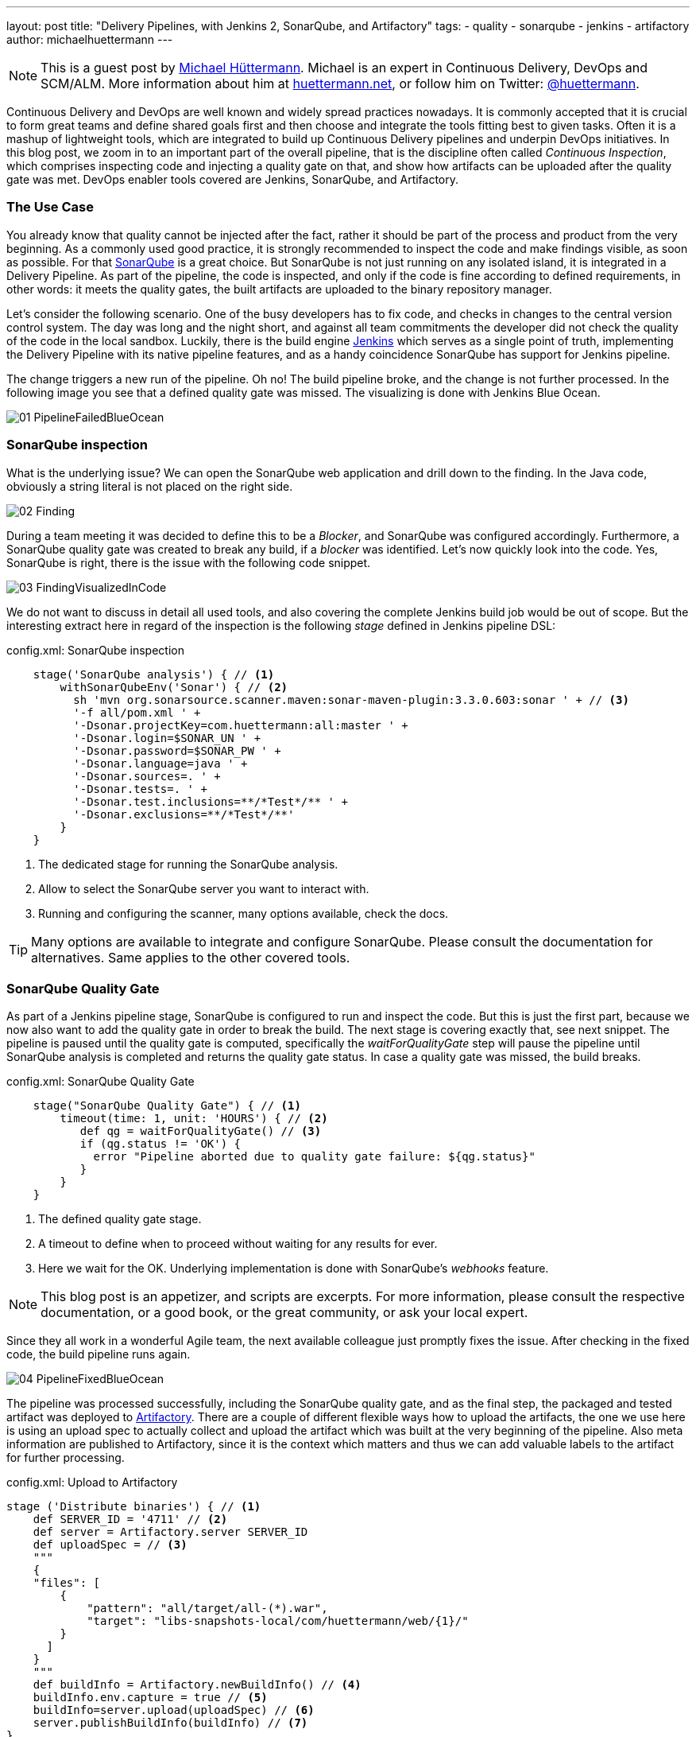 ---
layout: post
title: "Delivery Pipelines, with Jenkins 2, SonarQube, and Artifactory"
tags:
- quality
- sonarqube
- jenkins
- artifactory
author: michaelhuettermann
---

[NOTE]
====
This is a guest post by link:https://github.com/michaelhuettermann[Michael Hüttermann]. Michael is an expert
in Continuous Delivery, DevOps and SCM/ALM. More information about him at link:http://huettermann.net[huettermann.net], or
follow him on Twitter: link:https://twitter.com/huettermann[@huettermann].
====

Continuous Delivery and DevOps are well known and widely spread practices nowadays. It is commonly accepted that it
is crucial to form great teams and define shared goals first and then choose and integrate the tools fitting best to
given tasks. Often it is a mashup of lightweight tools, which are integrated to build up Continuous Delivery pipelines
and underpin DevOps initiatives. In this blog post, we zoom in to an important part of the overall pipeline, that is the discipline
often called _Continuous Inspection_, which comprises inspecting code and injecting a quality gate on that, and show how artifacts can
be uploaded after the quality gate was met. DevOps enabler tools covered are Jenkins, SonarQube, and Artifactory.

=== The Use Case
You already know that quality cannot be injected after the fact, rather it should be part of the process and product from the very beginning.
As a commonly used good practice, it is strongly recommended to inspect the code and make findings visible, as soon as possible.
For that link:https://www.sonarqube.com[SonarQube] is a great choice. But SonarQube is not just running on any isolated
island, it is integrated in a Delivery Pipeline. As part of the pipeline, the code is inspected, and only if the code is fine according to defined
requirements, in other words: it meets the quality gates, the built artifacts are uploaded to the binary repository manager.

Let's consider the following scenario. One of the busy developers has to fix code, and checks in changes to the central
version control system. The day was long and the night short, and against all team commitments the developer
did not check the quality of the code in the local sandbox. Luckily, there is the build engine link:https://www.jenkins.io[Jenkins]
which serves as a single point of truth, implementing the Delivery Pipeline with its native pipeline features, and as a handy coincidence
SonarQube has support for Jenkins pipeline.

The change triggers a new run of the pipeline. Oh no! The build pipeline broke, and the change is not further processed.
In the following image you see that a defined quality gate was missed. The visualizing is done with Jenkins Blue Ocean.

image:/images/post-images/sonarqube-jenkins/01_PipelineFailedBlueOcean.png[role=center]

=== SonarQube inspection
What is the underlying issue? We can open the SonarQube web application and drill down to the finding. In the Java code, obviously a string literal is not placed on the right side.

image:/images/post-images/sonarqube-jenkins/02_Finding.png[role=center]

During a team meeting it was decided to define this to be a _Blocker_, and SonarQube was configured accordingly. Furthermore, a SonarQube quality gate was created to break any build, if a _blocker_ was identified. Let's now quickly look into the code.
Yes, SonarQube is right, there is the issue with the following code snippet.

image:/images/post-images/sonarqube-jenkins/03_FindingVisualizedInCode.png[role=center]

We do not want to discuss in detail all used tools, and also covering the complete Jenkins build job would be out of scope.
But the interesting extract here in regard of the inspection is the following _stage_ defined in Jenkins pipeline DSL:

.config.xml: SonarQube inspection
----
    stage('SonarQube analysis') { // <1>
        withSonarQubeEnv('Sonar') { // <2>
          sh 'mvn org.sonarsource.scanner.maven:sonar-maven-plugin:3.3.0.603:sonar ' + // <3>
          '-f all/pom.xml ' +
          '-Dsonar.projectKey=com.huettermann:all:master ' +
          '-Dsonar.login=$SONAR_UN ' +
          '-Dsonar.password=$SONAR_PW ' +
          '-Dsonar.language=java ' +
          '-Dsonar.sources=. ' +
          '-Dsonar.tests=. ' +
          '-Dsonar.test.inclusions=**/*Test*/** ' +
          '-Dsonar.exclusions=**/*Test*/**'
        }
    }
----
<1> The dedicated stage for running the SonarQube analysis.
<2> Allow to select the SonarQube server you want to interact with.
<3> Running and configuring the scanner, many options available, check the docs.

[TIP]
====
Many options are available to integrate and configure SonarQube. Please consult the documentation for alternatives. Same applies to the other covered tools.
====

=== SonarQube Quality Gate
As part of a Jenkins pipeline stage, SonarQube is configured to run and inspect the code. But this is just the first part,
because we now also want to add the quality gate in order to break the build. The next stage is covering exactly that, see
next snippet. The pipeline is paused until the quality gate is computed, specifically the _waitForQualityGate_ step will pause the
pipeline until SonarQube analysis is completed and returns the quality gate status. In case a quality gate was missed, the build breaks.

.config.xml: SonarQube Quality Gate
----
    stage("SonarQube Quality Gate") { // <1>
        timeout(time: 1, unit: 'HOURS') { // <2>
           def qg = waitForQualityGate() // <3>
           if (qg.status != 'OK') {
             error "Pipeline aborted due to quality gate failure: ${qg.status}"
           }
        }
    }
----
<1> The defined quality gate stage.
<2> A timeout to define when to proceed without waiting for any results for ever.
<3> Here we wait for the OK. Underlying implementation is done with SonarQube's _webhooks_ feature.

[NOTE]
====
This blog post is an appetizer, and scripts are excerpts. For more information, please consult the respective documentation, or a good book, or the great community, or ask your local expert.
====

Since they all work in a wonderful Agile team, the next available colleague just promptly fixes the issue. After checking in
the fixed code, the build pipeline runs again.

image:/images/post-images/sonarqube-jenkins/04_PipelineFixedBlueOcean.png[role=center]


The pipeline was processed successfully, including the SonarQube quality gate, and as the final step, the packaged and tested artifact was
deployed to link:https://www.jfrog.org/artifactory[Artifactory]. There are a couple of different flexible ways how to upload the artifacts,
the one we use here is using an upload spec to actually collect and upload the artifact which was built at the very beginning of the pipeline.
Also meta information are published to Artifactory, since it is the context which matters and thus we can add valuable labels to the artifact for further processing.

.config.xml: Upload to Artifactory
----
stage ('Distribute binaries') { // <1>
    def SERVER_ID = '4711' // <2>
    def server = Artifactory.server SERVER_ID
    def uploadSpec = // <3>
    """
    {
    "files": [
        {
            "pattern": "all/target/all-(*).war",
            "target": "libs-snapshots-local/com/huettermann/web/{1}/"
        }
      ]
    }
    """
    def buildInfo = Artifactory.newBuildInfo() // <4>
    buildInfo.env.capture = true // <5>
    buildInfo=server.upload(uploadSpec) // <6>
    server.publishBuildInfo(buildInfo) // <7>
}
----
<1> The stage responsible for uploading the binary.
<2> The server can be defined Jenkins wide, or as part of the build step, as done here.
<3> In the upload spec, in JSON format, we define what to deploy to which target, in a fine-grained way.
<4> The build info contains meta information attached to the artifact.
<5> We want to capture environmental data.
<6> Upload of artifact, according to upload spec.
<7> Build info are published as well.

Now let's see check that the binary was deployed to Artifactory, successfully. As part of the context information, also a reference to the
producing Jenkins build job is available for better traceability.

image:/images/post-images/sonarqube-jenkins/05_BinaryDeployedInArtifactory.png[role=center]

=== Summary
In this blog post, we've discovered tips and tricks to integrate Jenkins with SonarQube, how to define
Jenkins stages with the Jenkins pipeline DSL, how those stages are visualized with Jenkins Blue Ocean, and how the artifact
was deployed to our binary repository manager Artifactory.
Now I wish you a lot of further fun with your great tools of choice to implement your Continuous Delivery pipelines.

=== References
* link:https://jenkins.io/[Jenkins 2]
* link:https://www.sonarqube.org/[Sonarqube]
* link:https://wiki.jenkins.io/display/JENKINS/SonarQube+plugin[Sonarqube Jenkins plugin]
* link:https://www.jfrog.com/artifactory/[Artifactory]
* link:https://wiki.jenkins.io/display/JENKINS/Artifactory+Plugin[Jenkins Artifactory plugin]
* link:http://huettermann.net/devops/['DevOps for Developers', Apress, 2012]
* link:http://huettermann.net/alm/['Agile ALM', Manning, 2011]



